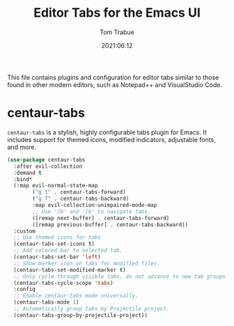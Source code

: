 #+title:   Editor Tabs for the Emacs UI
#+author:   Tom Trabue
#+email:    tom.trabue@gmail.com
#+date:     2021:06:12
#+property: header-args:emacs-lisp :lexical t
#+tags:
#+STARTUP: fold

This file contains plugins and configuration for editor tabs similar to those
found in other modern editors, such as Notepad++ and VisualStudio Code.

* centaur-tabs
  =centaur-tabs= is a stylish, highly configurable tabs plugin for Emacs. It
  includes support for themed icons, modified indicators, adjustable fonts, and
  more.

  #+begin_src emacs-lisp
    (use-package centaur-tabs
      :after evil-collection
      :demand t
      :bind*
      (:map evil-normal-state-map
            ("g t" . centaur-tabs-forward)
            ("g T" . centaur-tabs-backward)
            :map evil-collection-unimpaired-mode-map
            ;; Use ']b' and '[b' to navigate tabs.
            ([remap next-buffer] . centaur-tabs-forward)
            ([remap previous-buffer] . centaur-tabs-backward))
      :custom
      ;; Use themed icons for tabs.
      (centaur-tabs-set-icons t)
      ;; Add colored bar to selected tab.
      (centaur-tabs-set-bar 'left)
      ;; Show marker icon on tabs for modified files.
      (centaur-tabs-set-modified-marker t)
      ;; Only cycle through visible tabs, do not advance to new tab groups.
      (centaur-tabs-cycle-scope 'tabs)
      :config
      ;; Enable centaur-tabs-mode universally.
      (centaur-tabs-mode 1)
      ;; Automatically group tabs by Projectile project.
      (centaur-tabs-group-by-projectile-project))
  #+end_src
